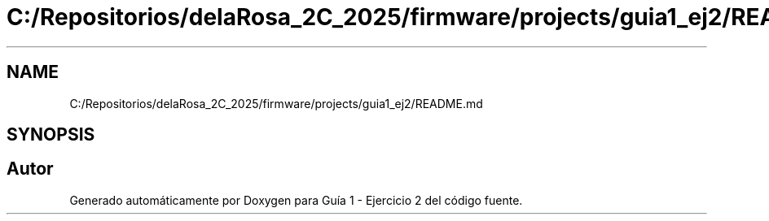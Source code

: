 .TH "C:/Repositorios/delaRosa_2C_2025/firmware/projects/guia1_ej2/README.md" 3 "Guía 1 - Ejercicio 2" \" -*- nroff -*-
.ad l
.nh
.SH NAME
C:/Repositorios/delaRosa_2C_2025/firmware/projects/guia1_ej2/README.md
.SH SYNOPSIS
.br
.PP
.SH "Autor"
.PP 
Generado automáticamente por Doxygen para Guía 1 - Ejercicio 2 del código fuente\&.
